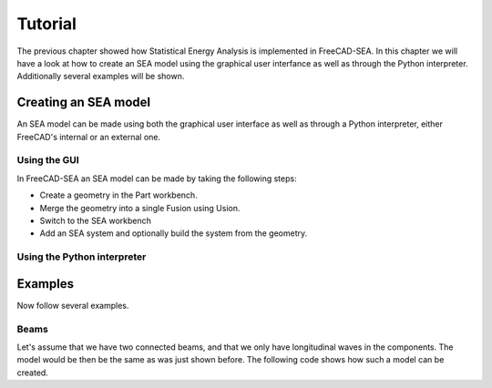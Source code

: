 .. _tutorial:

Tutorial
########
The previous chapter showed how Statistical Energy Analysis is implemented in FreeCAD-SEA. 
In this chapter we will have a look at how to create an SEA model using the graphical user interfance as well as through the Python interpreter.
Additionally several examples will be shown.

Creating an SEA model
*********************
An SEA model can be made using both the graphical user interface as well as through a Python interpreter, either FreeCAD's internal or an external one.

Using the GUI
=============

In FreeCAD-SEA an SEA model can be made by taking the following steps:

* Create a geometry in the Part workbench.
* Merge the geometry into a single Fusion using Usion.
* Switch to the SEA workbench
* Add an SEA system and optionally build the system from the geometry.

.. blockdiag::

    blockdiag workflow {
    
    "Create geometry" -> "Fuse geometry" -> "Create SEA system"
    }
    

Using the Python interpreter
============================


Examples
*********

Now follow several examples.

Beams
======

Let's assume that we have two connected beams, and that we only have longitudinal waves in the components.
The model would be then be the same as was just shown before.
The following code shows how such a model can be created.

